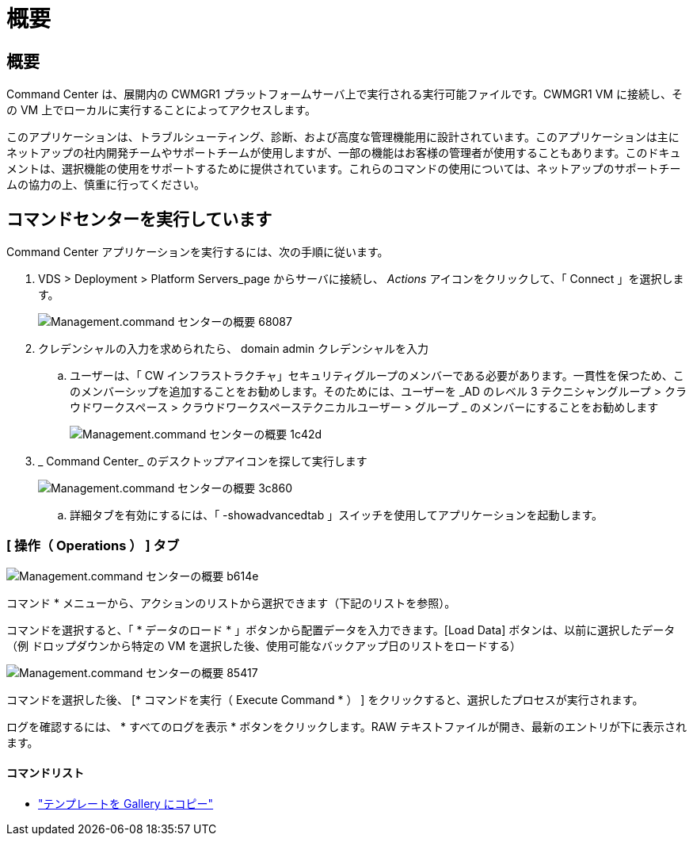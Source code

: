 = 概要
:allow-uri-read: 




== 概要

Command Center は、展開内の CWMGR1 プラットフォームサーバ上で実行される実行可能ファイルです。CWMGR1 VM に接続し、その VM 上でローカルに実行することによってアクセスします。

このアプリケーションは、トラブルシューティング、診断、および高度な管理機能用に設計されています。このアプリケーションは主にネットアップの社内開発チームやサポートチームが使用しますが、一部の機能はお客様の管理者が使用することもあります。このドキュメントは、選択機能の使用をサポートするために提供されています。これらのコマンドの使用については、ネットアップのサポートチームの協力の上、慎重に行ってください。



== コマンドセンターを実行しています

.Command Center アプリケーションを実行するには、次の手順に従います。
. VDS > Deployment > Platform Servers_page からサーバに接続し、 _Actions_ アイコンをクリックして、「 Connect 」を選択します。
+
image::Management.command_center_overview-68087.png[Management.command センターの概要 68087]

. クレデンシャルの入力を求められたら、 domain admin クレデンシャルを入力
+
.. ユーザーは、「 CW インフラストラクチャ」セキュリティグループのメンバーである必要があります。一貫性を保つため、このメンバーシップを追加することをお勧めします。そのためには、ユーザーを _AD のレベル 3 テクニシャングループ > クラウドワークスペース > クラウドワークスペーステクニカルユーザー > グループ _ のメンバーにすることをお勧めします
+
image::Management.command_center_overview-1c42d.png[Management.command センターの概要 1c42d]



. _ Command Center_ のデスクトップアイコンを探して実行します
+
image::Management.command_center_overview-3c860.png[Management.command センターの概要 3c860]

+
.. 詳細タブを有効にするには、「 -showadvancedtab 」スイッチを使用してアプリケーションを起動します。






=== [ 操作（ Operations ） ] タブ

image::Management.command_center_overview-b614e.png[Management.command センターの概要 b614e]

コマンド * メニューから、アクションのリストから選択できます（下記のリストを参照）。

コマンドを選択すると、「 * データのロード * 」ボタンから配置データを入力できます。[Load Data] ボタンは、以前に選択したデータ（例 ドロップダウンから特定の VM を選択した後、使用可能なバックアップ日のリストをロードする）

image::Management.command_center_overview-85417.png[Management.command センターの概要 85417]

コマンドを選択した後、 [* コマンドを実行（ Execute Command * ） ] をクリックすると、選択したプロセスが実行されます。

ログを確認するには、 * すべてのログを表示 * ボタンをクリックします。RAW テキストファイルが開き、最新のエントリが下に表示されます。



==== コマンドリスト

* link:Management.command_center.operations.copy_template_to_gallery.html["テンプレートを Gallery にコピー"]

